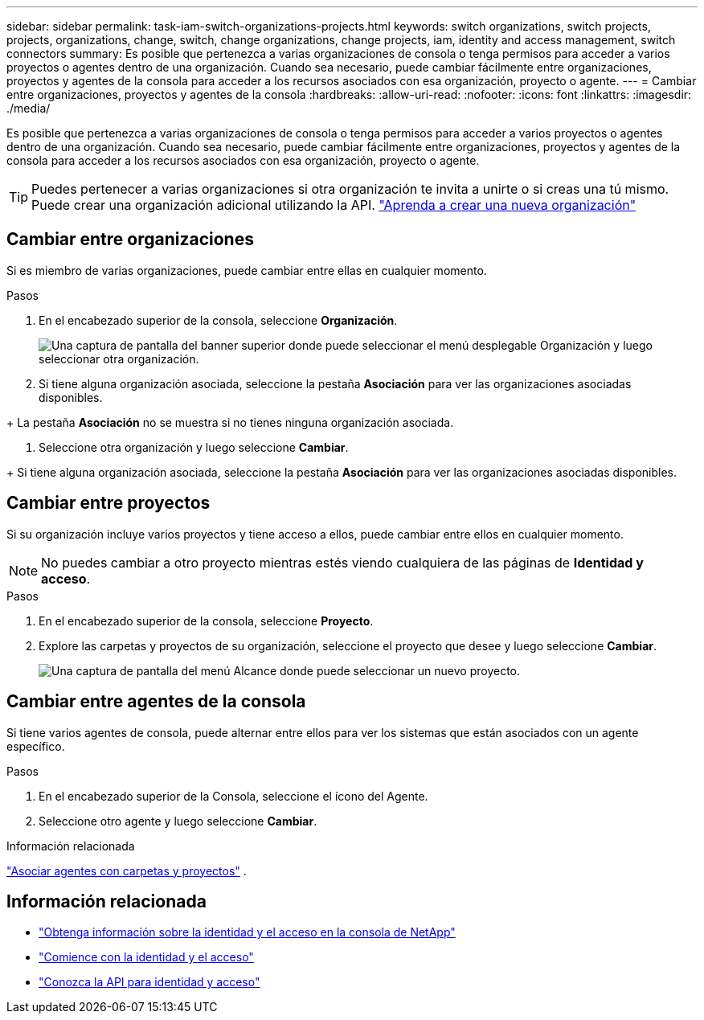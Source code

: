 ---
sidebar: sidebar 
permalink: task-iam-switch-organizations-projects.html 
keywords: switch organizations, switch projects, projects, organizations, change, switch, change organizations, change projects, iam, identity and access management, switch connectors 
summary: Es posible que pertenezca a varias organizaciones de consola o tenga permisos para acceder a varios proyectos o agentes dentro de una organización.  Cuando sea necesario, puede cambiar fácilmente entre organizaciones, proyectos y agentes de la consola para acceder a los recursos asociados con esa organización, proyecto o agente. 
---
= Cambiar entre organizaciones, proyectos y agentes de la consola
:hardbreaks:
:allow-uri-read: 
:nofooter: 
:icons: font
:linkattrs: 
:imagesdir: ./media/


[role="lead"]
Es posible que pertenezca a varias organizaciones de consola o tenga permisos para acceder a varios proyectos o agentes dentro de una organización.  Cuando sea necesario, puede cambiar fácilmente entre organizaciones, proyectos y agentes de la consola para acceder a los recursos asociados con esa organización, proyecto o agente.


TIP: Puedes pertenecer a varias organizaciones si otra organización te invita a unirte o si creas una tú mismo. Puede crear una organización adicional utilizando la API. https://docs.netapp.com/us-en/console-automation/tenancyv4/post-organizations.html["Aprenda a crear una nueva organización"^]



== Cambiar entre organizaciones

Si es miembro de varias organizaciones, puede cambiar entre ellas en cualquier momento.

.Pasos
. En el encabezado superior de la consola, seleccione *Organización*.
+
image:screenshot-iam-switch-organizations.png["Una captura de pantalla del banner superior donde puede seleccionar el menú desplegable Organización y luego seleccionar otra organización."]

. Si tiene alguna organización asociada, seleccione la pestaña *Asociación* para ver las organizaciones asociadas disponibles.


+ La pestaña *Asociación* no se muestra si no tienes ninguna organización asociada.

. Seleccione otra organización y luego seleccione *Cambiar*.


+ Si tiene alguna organización asociada, seleccione la pestaña *Asociación* para ver las organizaciones asociadas disponibles.



== Cambiar entre proyectos

Si su organización incluye varios proyectos y tiene acceso a ellos, puede cambiar entre ellos en cualquier momento.


NOTE: No puedes cambiar a otro proyecto mientras estés viendo cualquiera de las páginas de *Identidad y acceso*.

.Pasos
. En el encabezado superior de la consola, seleccione *Proyecto*.
. Explore las carpetas y proyectos de su organización, seleccione el proyecto que desee y luego seleccione *Cambiar*.
+
image:screenshot-iam-switch-projects-select.png["Una captura de pantalla del menú Alcance donde puede seleccionar un nuevo proyecto."]





== Cambiar entre agentes de la consola

Si tiene varios agentes de consola, puede alternar entre ellos para ver los sistemas que están asociados con un agente específico.

.Pasos
. En el encabezado superior de la Consola, seleccione el ícono del Agente.
. Seleccione otro agente y luego seleccione *Cambiar*.


.Información relacionada
link:task-iam-associate-agents.html["Asociar agentes con carpetas y proyectos"] .



== Información relacionada

* link:concept-identity-and-access-management.html["Obtenga información sobre la identidad y el acceso en la consola de NetApp"]
* link:task-iam-get-started.html["Comience con la identidad y el acceso"]
* https://docs.netapp.com/us-en/console-automation/tenancyv4/overview.html["Conozca la API para identidad y acceso"^]

